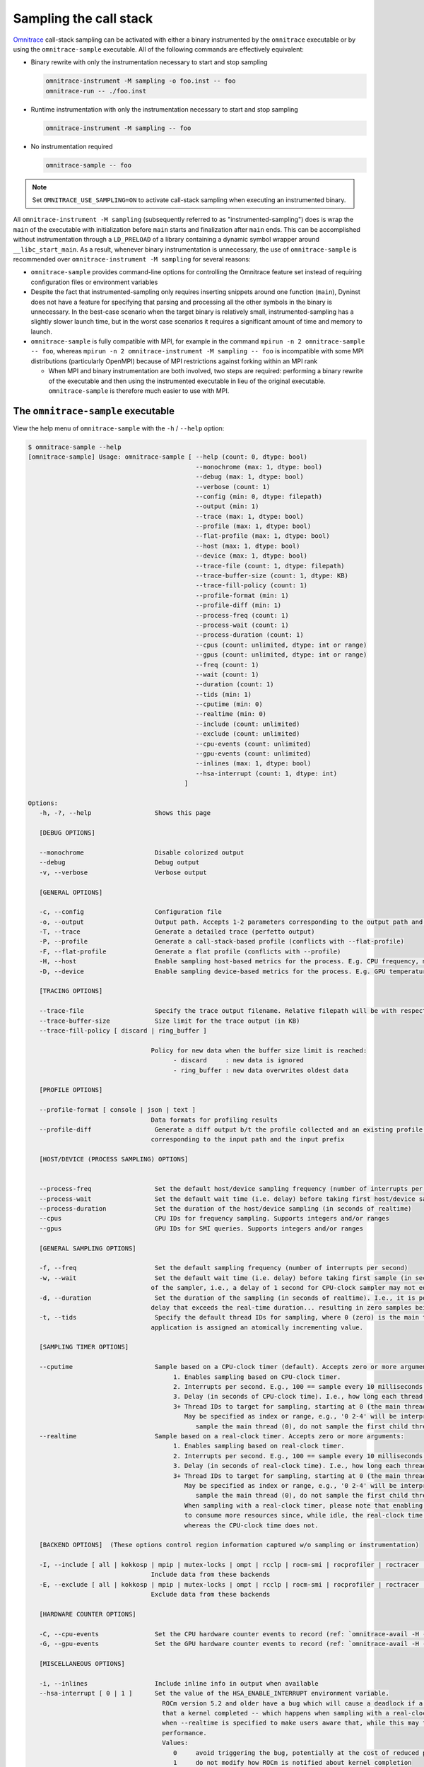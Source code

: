 .. meta::
   :description: Omnitrace documentation and reference
   :keywords: Omnitrace, ROCm, profiler, tracking, visualization, tool, Instinct, accelerator, AMD

****************************************************
Sampling the call stack
****************************************************

`Omnitrace <https://github.com/ROCm/omnitrace>`_ call-stack sampling can be activated 
with either a binary instrumented by the ``omnitrace`` executable 
or by using the ``omnitrace-sample`` executable.
All of the following commands are effectively equivalent:

* Binary rewrite with only the instrumentation necessary to start and stop sampling

  .. code-block:: shell

     omnitrace-instrument -M sampling -o foo.inst -- foo
     omnitrace-run -- ./foo.inst

* Runtime instrumentation with only the instrumentation necessary to start and stop sampling

  .. code-block:: shell

     omnitrace-instrument -M sampling -- foo

* No instrumentation required

  .. code-block:: shell

     omnitrace-sample -- foo

.. note::

   Set ``OMNITRACE_USE_SAMPLING=ON`` to activate call-stack sampling when executing an instrumented binary.

All ``omnitrace-instrument -M sampling`` (subsequently referred to as "instrumented-sampling") 
does is wrap the ``main`` of the executable with initialization
before ``main`` starts and finalization after ``main`` ends.
This can be accomplished without instrumentation through a ``LD_PRELOAD`` 
of a library containing a dynamic symbol wrapper around ``__libc_start_main``.
As a result, whenever binary instrumentation is unnecessary, the use of ``omnitrace-sample`` 
is recommended over ``omnitrace-instrument -M sampling`` for several reasons:

* ``omnitrace-sample`` provides command-line options for controlling the Omnitrace feature set instead of 
  requiring configuration files or environment variables
* Despite the fact that instrumented-sampling only requires inserting snippets 
  around one function (``main``), Dyninst
  does not have a feature for specifying that parsing and processing all the 
  other symbols in the binary is unnecessary.
  In the best-case scenario when the target binary is relatively small, 
  instrumented-sampling has a slightly slower launch time,
  but in the worst case scenarios it requires a significant amount of time and memory to launch.
* ``omnitrace-sample`` is fully compatible with MPI, for example in the command ``mpirun -n 2 omnitrace-sample -- foo``, 
  whereas ``mpirun -n 2 omnitrace-instrument -M sampling -- foo``
  is incompatible with some MPI distributions (particularly OpenMPI) because of 
  MPI restrictions against forking within an MPI rank

  * When MPI and binary instrumentation are both involved, two steps are required:
    performing a binary rewrite of the executable and then using the instrumented executable 
    in lieu of the original executable. ``omnitrace-sample`` is therefore much easier to use with MPI.

The ``omnitrace-sample`` executable
========================================

View the help menu of ``omnitrace-sample`` with the ``-h`` / ``--help`` option:

.. code-block:: shell

   $ omnitrace-sample --help
   [omnitrace-sample] Usage: omnitrace-sample [ --help (count: 0, dtype: bool)
                                                --monochrome (max: 1, dtype: bool)
                                                --debug (max: 1, dtype: bool)
                                                --verbose (count: 1)
                                                --config (min: 0, dtype: filepath)
                                                --output (min: 1)
                                                --trace (max: 1, dtype: bool)
                                                --profile (max: 1, dtype: bool)
                                                --flat-profile (max: 1, dtype: bool)
                                                --host (max: 1, dtype: bool)
                                                --device (max: 1, dtype: bool)
                                                --trace-file (count: 1, dtype: filepath)
                                                --trace-buffer-size (count: 1, dtype: KB)
                                                --trace-fill-policy (count: 1)
                                                --profile-format (min: 1)
                                                --profile-diff (min: 1)
                                                --process-freq (count: 1)
                                                --process-wait (count: 1)
                                                --process-duration (count: 1)
                                                --cpus (count: unlimited, dtype: int or range)
                                                --gpus (count: unlimited, dtype: int or range)
                                                --freq (count: 1)
                                                --wait (count: 1)
                                                --duration (count: 1)
                                                --tids (min: 1)
                                                --cputime (min: 0)
                                                --realtime (min: 0)
                                                --include (count: unlimited)
                                                --exclude (count: unlimited)
                                                --cpu-events (count: unlimited)
                                                --gpu-events (count: unlimited)
                                                --inlines (max: 1, dtype: bool)
                                                --hsa-interrupt (count: 1, dtype: int)
                                             ]

   Options:
      -h, -?, --help                 Shows this page

      [DEBUG OPTIONS]

      --monochrome                   Disable colorized output
      --debug                        Debug output
      -v, --verbose                  Verbose output

      [GENERAL OPTIONS]

      -c, --config                   Configuration file
      -o, --output                   Output path. Accepts 1-2 parameters corresponding to the output path and the output prefix
      -T, --trace                    Generate a detailed trace (perfetto output)
      -P, --profile                  Generate a call-stack-based profile (conflicts with --flat-profile)
      -F, --flat-profile             Generate a flat profile (conflicts with --profile)
      -H, --host                     Enable sampling host-based metrics for the process. E.g. CPU frequency, memory usage, etc.
      -D, --device                   Enable sampling device-based metrics for the process. E.g. GPU temperature, memory usage, etc.

      [TRACING OPTIONS]

      --trace-file                   Specify the trace output filename. Relative filepath will be with respect to output path and output prefix.
      --trace-buffer-size            Size limit for the trace output (in KB)
      --trace-fill-policy [ discard | ring_buffer ]

                                    Policy for new data when the buffer size limit is reached:
                                          - discard     : new data is ignored
                                          - ring_buffer : new data overwrites oldest data

      [PROFILE OPTIONS]

      --profile-format [ console | json | text ]
                                    Data formats for profiling results
      --profile-diff                 Generate a diff output b/t the profile collected and an existing profile from another run Accepts 1-2 parameters
                                    corresponding to the input path and the input prefix

      [HOST/DEVICE (PROCESS SAMPLING) OPTIONS]


      --process-freq                 Set the default host/device sampling frequency (number of interrupts per second)
      --process-wait                 Set the default wait time (i.e. delay) before taking first host/device sample (in seconds of realtime)
      --process-duration             Set the duration of the host/device sampling (in seconds of realtime)
      --cpus                         CPU IDs for frequency sampling. Supports integers and/or ranges
      --gpus                         GPU IDs for SMI queries. Supports integers and/or ranges

      [GENERAL SAMPLING OPTIONS]

      -f, --freq                     Set the default sampling frequency (number of interrupts per second)
      -w, --wait                     Set the default wait time (i.e. delay) before taking first sample (in seconds). This delay time is based on the clock
                                    of the sampler, i.e., a delay of 1 second for CPU-clock sampler may not equal 1 second of realtime
      -d, --duration                 Set the duration of the sampling (in seconds of realtime). I.e., it is possible (currently) to set a CPU-clock time
                                    delay that exceeds the real-time duration... resulting in zero samples being taken
      -t, --tids                     Specify the default thread IDs for sampling, where 0 (zero) is the main thread and each thread created by the target
                                    application is assigned an atomically incrementing value.

      [SAMPLING TIMER OPTIONS]

      --cputime                      Sample based on a CPU-clock timer (default). Accepts zero or more arguments:
                                          1. Enables sampling based on CPU-clock timer.
                                          2. Interrupts per second. E.g., 100 == sample every 10 milliseconds of CPU-time.
                                          3. Delay (in seconds of CPU-clock time). I.e., how long each thread should wait before taking first sample.
                                          3+ Thread IDs to target for sampling, starting at 0 (the main thread).
                                             May be specified as index or range, e.g., '0 2-4' will be interpreted as:
                                                sample the main thread (0), do not sample the first child thread but sample the 2nd, 3rd, and 4th child threads
      --realtime                     Sample based on a real-clock timer. Accepts zero or more arguments:
                                          1. Enables sampling based on real-clock timer.
                                          2. Interrupts per second. E.g., 100 == sample every 10 milliseconds of realtime.
                                          3. Delay (in seconds of real-clock time). I.e., how long each thread should wait before taking first sample.
                                          3+ Thread IDs to target for sampling, starting at 0 (the main thread).
                                             May be specified as index or range, e.g., '0 2-4' will be interpreted as:
                                                sample the main thread (0), do not sample the first child thread but sample the 2nd, 3rd, and 4th child threads
                                             When sampling with a real-clock timer, please note that enabling this will cause threads which are typically "idle"
                                             to consume more resources since, while idle, the real-clock time increases (and therefore triggers taking samples)
                                             whereas the CPU-clock time does not.

      [BACKEND OPTIONS]  (These options control region information captured w/o sampling or instrumentation)

      -I, --include [ all | kokkosp | mpip | mutex-locks | ompt | rcclp | rocm-smi | rocprofiler | roctracer | roctx | rw-locks | spin-locks ]
                                    Include data from these backends
      -E, --exclude [ all | kokkosp | mpip | mutex-locks | ompt | rcclp | rocm-smi | rocprofiler | roctracer | roctx | rw-locks | spin-locks ]
                                    Exclude data from these backends

      [HARDWARE COUNTER OPTIONS]

      -C, --cpu-events               Set the CPU hardware counter events to record (ref: `omnitrace-avail -H -c CPU`)
      -G, --gpu-events               Set the GPU hardware counter events to record (ref: `omnitrace-avail -H -c GPU`)

      [MISCELLANEOUS OPTIONS]

      -i, --inlines                  Include inline info in output when available
      --hsa-interrupt [ 0 | 1 ]      Set the value of the HSA_ENABLE_INTERRUPT environment variable.
                                       ROCm version 5.2 and older have a bug which will cause a deadlock if a sample is taken while waiting for the signal
                                       that a kernel completed -- which happens when sampling with a real-clock timer. We require this option to be set to
                                       when --realtime is specified to make users aware that, while this may fix the bug, it can have a negative impact on
                                       performance.
                                       Values:
                                          0     avoid triggering the bug, potentially at the cost of reduced performance
                                          1     do not modify how ROCm is notified about kernel completion

The general syntax for separating Omnitrace command-line arguments from the 
following application arguments 
is consistent with the LLVM style of using a stand-alone double hyphen (``--``). 
All arguments preceding the double hyphen
are interpreted as belonging to Omnitrace and all arguments following it 
are interpreted as the
application and its arguments. The double hyphen is only necessary when passing 
command-line arguments to a target
which also uses hyphens. For example, you can run ``omnitrace-sample ls``, but 
to run ``ls -la``, use ``omnitrace-sample -- ls -la``.

:doc:`Configuring the Omnitrace runtime options <./configuring-runtime-options>` 
establishes the precedence of environment variable values over values specified 
in the configuration files. This enables
you to configure the Omnitrace runtime to your preferred default behavior 
in a file such as ``~/.omnitrace.cfg`` and then easily override
those settings using a command like ``OMNITRACE_ENABLED=OFF omnitrace-sample -- foo``.
Similarly, the command-line arguments passed to ``omnitrace-sample`` take precedence 
over environment variables.

All of the command-line options above correlate to one or more configuration 
settings, for example, ``--cpu-events`` correlates to the ``OMNITRACE_PAPI_EVENTS`` configuration variable.
After the command-line arguments to ``omnitrace-sample`` have been processed but 
before the target application runs, ``omnitrace-sample`` creates a log
showing which environment variables were set or modified:

The snippet below shows the environment updates when ``omnitrace-sample`` is invoked with no arguments

.. code-block:: shell

   $ omnitrace-sample -- ./parallel-overhead-locks 30 4 100

   HSA_TOOLS_LIB=/opt/omnitrace/lib/libomnitrace-dl.so.1.7.1
   HSA_TOOLS_REPORT_LOAD_FAILURE=1
   LD_PRELOAD=/opt/omnitrace/lib/libomnitrace-dl.so.1.7.1
   OMNITRACE_USE_PROCESS_SAMPLING=false
   OMNITRACE_USE_SAMPLING=true
   OMP_TOOL_LIBRARIES=/opt/omnitrace/lib/libomnitrace-dl.so.1.7.1
   ROCP_TOOL_LIB=/opt/omnitrace/lib/libomnitrace.so.1.7.1

The snippet below shows the environment updates when ``omnitrace-sample`` enables 
profiling, tracing, host process-sampling, device process-sampling, and all the available backends:

.. code-block:: shell

   $ omnitrace-sample -PTDH -I all -- ./parallel-overhead-locks 30 4 100

   HSA_TOOLS_LIB=/opt/omnitrace/lib/libomnitrace-dl.so.1.7.1
   HSA_TOOLS_REPORT_LOAD_FAILURE=1
   KOKKOS_PROFILE_LIBRARY=/opt/omnitrace/lib/libomnitrace.so.1.7.1
   LD_PRELOAD=/opt/omnitrace/lib/libomnitrace-dl.so.1.7.1
   OMNITRACE_CPU_FREQ_ENABLED=true
   OMNITRACE_TRACE_THREAD_LOCKS=true
   OMNITRACE_TRACE_THREAD_RW_LOCKS=true
   OMNITRACE_TRACE_THREAD_SPIN_LOCKS=true
   OMNITRACE_USE_KOKKOSP=true
   OMNITRACE_USE_MPIP=true
   OMNITRACE_USE_OMPT=true
   OMNITRACE_TRACE=true
   OMNITRACE_USE_PROCESS_SAMPLING=true
   OMNITRACE_USE_RCCLP=true
   OMNITRACE_USE_ROCM_SMI=true
   OMNITRACE_USE_ROCPROFILER=true
   OMNITRACE_USE_ROCTRACER=true
   OMNITRACE_USE_ROCTX=true
   OMNITRACE_USE_SAMPLING=true
   OMNITRACE_PROFILE=true
   OMP_TOOL_LIBRARIES=/opt/omnitrace/lib/libomnitrace-dl.so.1.7.1
   ROCP_TOOL_LIB=/opt/omnitrace/lib/libomnitrace.so.1.7.1
   ...

The snippet below shows the environment updates when ``omnitrace-sample`` enables 
profiling, tracing, host process-sampling, and device process-sampling,
sets the output path to ``omnitrace-output`` and the output prefix to ``%tag%``, and disables 
all the available backends:

.. code-block:: shell

   $ omnitrace-sample -PTDH -E all -o omnitrace-output %tag% -- ./parallel-overhead-locks 30 4 100

   LD_PRELOAD=/opt/omnitrace/lib/libomnitrace-dl.so.1.7.1
   OMNITRACE_CPU_FREQ_ENABLED=true
   OMNITRACE_OUTPUT_PATH=omnitrace-output
   OMNITRACE_OUTPUT_PREFIX=%tag%
   OMNITRACE_TRACE_THREAD_LOCKS=false
   OMNITRACE_TRACE_THREAD_RW_LOCKS=false
   OMNITRACE_TRACE_THREAD_SPIN_LOCKS=false
   OMNITRACE_USE_KOKKOSP=false
   OMNITRACE_USE_MPIP=false
   OMNITRACE_USE_OMPT=false
   OMNITRACE_TRACE=true
   OMNITRACE_USE_PROCESS_SAMPLING=true
   OMNITRACE_USE_RCCLP=false
   OMNITRACE_USE_ROCM_SMI=false
   OMNITRACE_USE_ROCPROFILER=false
   OMNITRACE_USE_ROCTRACER=false
   OMNITRACE_USE_ROCTX=false
   OMNITRACE_USE_SAMPLING=true
   OMNITRACE_PROFILE=true
   ...

An ``omnitrace-sample`` example
========================================

.. code-block:: shell

   $ omnitrace-sample -PTDH -E all -o omnitrace-output %tag% -c -- ./parallel-overhead-locks 30 4 100

   LD_PRELOAD=/opt/omnitrace/lib/libomnitrace-dl.so.1.7.1
   OMNITRACE_CONFIG_FILE=
   OMNITRACE_CPU_FREQ_ENABLED=true
   OMNITRACE_OUTPUT_PATH=omnitrace-output
   OMNITRACE_OUTPUT_PREFIX=%tag%
   OMNITRACE_TRACE_THREAD_LOCKS=false
   OMNITRACE_TRACE_THREAD_RW_LOCKS=false
   OMNITRACE_TRACE_THREAD_SPIN_LOCKS=false
   OMNITRACE_USE_KOKKOSP=false
   OMNITRACE_USE_MPIP=false
   OMNITRACE_USE_OMPT=false
   OMNITRACE_TRACE=true
   OMNITRACE_USE_PROCESS_SAMPLING=true
   OMNITRACE_USE_RCCLP=false
   OMNITRACE_USE_ROCM_SMI=false
   OMNITRACE_USE_ROCPROFILER=false
   OMNITRACE_USE_ROCTRACER=false
   OMNITRACE_USE_ROCTX=false
   OMNITRACE_USE_SAMPLING=true
   OMNITRACE_PROFILE=true

   [omnitrace][omnitrace_init_tooling] Instrumentation mode: Sampling


         ______   .___  ___. .__   __.  __  .___________..______          ___       ______  _______
      /  __  \  |   \/   | |  \ |  | |  | |           ||   _  \        /   \     /      ||   ____|
      |  |  |  | |  \  /  | |   \|  | |  | `---|  |----`|  |_)  |      /  ^  \   |  ,----'|  |__
      |  |  |  | |  |\/|  | |  . `  | |  |     |  |     |      /      /  /_\  \  |  |     |   __|
      |  `--'  | |  |  |  | |  |\   | |  |     |  |     |  |\  \----./  _____  \ |  `----.|  |____
      \______/  |__|  |__| |__| \__| |__|     |__|     | _| `._____/__/     \__\ \______||_______|


   [759.689]       perfetto.cc:55903 Configured tracing session 1, #sources:1, duration:0 ms, #buffers:1, total buffer size:1024000 KB, total sessions:1, uid:0 session name: ""

   [parallel-overhead-locks] Threads: 4
   [parallel-overhead-locks] Iterations: 100
   [parallel-overhead-locks] fibonacci(30)...
   [1] number of iterations: 100
   [2] number of iterations: 100
   [3] number of iterations: 100
   [4] number of iterations: 100
   [parallel-overhead-locks] fibonacci(30) x 4 = 394644873
   [parallel-overhead-locks] number of mutex locks = 400
   [omnitrace][107157][0][omnitrace_finalize]
   [omnitrace][107157][0][omnitrace_finalize] finalizing...
   [omnitrace][107157][0][omnitrace_finalize]
   [omnitrace][107157][0][omnitrace_finalize] omnitrace/process/107157 : 0.610427 sec wall_clock,    2.248 MB peak_rss,    2.265 MB page_rss, 2.560000 sec cpu_clock,  419.4 % cpu_util [laps: 1]
   [omnitrace][107157][0][omnitrace_finalize] omnitrace/process/107157/thread/0 : 0.608866 sec wall_clock, 0.000677 sec thread_cpu_clock,    0.1 % thread_cpu_util,    2.248 MB peak_rss [laps: 1]
   [omnitrace][107157][0][omnitrace_finalize] omnitrace/process/107157/thread/1 : 0.608237 sec wall_clock, 0.603553 sec thread_cpu_clock,   99.2 % thread_cpu_util,    2.204 MB peak_rss [laps: 1]
   [omnitrace][107157][0][omnitrace_finalize] omnitrace/process/107157/thread/2 : 0.601430 sec wall_clock, 0.598378 sec thread_cpu_clock,   99.5 % thread_cpu_util,    1.156 MB peak_rss [laps: 1]
   [omnitrace][107157][0][omnitrace_finalize] omnitrace/process/107157/thread/3 : 0.570223 sec wall_clock, 0.568713 sec thread_cpu_clock,   99.7 % thread_cpu_util,    0.772 MB peak_rss [laps: 1]
   [omnitrace][107157][0][omnitrace_finalize] omnitrace/process/107157/thread/4 : 0.557637 sec wall_clock, 0.557198 sec thread_cpu_clock,   99.9 % thread_cpu_util,    0.156 MB peak_rss [laps: 1]
   [omnitrace][107157][0][omnitrace_finalize]
   [omnitrace][107157][0][omnitrace_finalize] Finalizing perfetto...
   [omnitrace][107157][perfetto]> Outputting '/home/user/data/omnitrace-output/2022-10-19_02.46/parallel-overhead-locksperfetto-trace-107157.proto' (842.90 KB / 0.84 MB / 0.00 GB)... Done
   [omnitrace][107157][trip_count]> Outputting 'omnitrace-output/2022-10-19_02.46/parallel-overhead-lockstrip_count-107157.json'
   [omnitrace][107157][trip_count]> Outputting 'omnitrace-output/2022-10-19_02.46/parallel-overhead-lockstrip_count-107157.txt'
   [omnitrace][107157][sampling_percent]> Outputting 'omnitrace-output/2022-10-19_02.46/parallel-overhead-lockssampling_percent-107157.json'
   [omnitrace][107157][sampling_percent]> Outputting 'omnitrace-output/2022-10-19_02.46/parallel-overhead-lockssampling_percent-107157.txt'
   [omnitrace][107157][sampling_cpu_clock]> Outputting 'omnitrace-output/2022-10-19_02.46/parallel-overhead-lockssampling_cpu_clock-107157.json'
   [omnitrace][107157][sampling_cpu_clock]> Outputting 'omnitrace-output/2022-10-19_02.46/parallel-overhead-lockssampling_cpu_clock-107157.txt'
   [omnitrace][107157][sampling_wall_clock]> Outputting 'omnitrace-output/2022-10-19_02.46/parallel-overhead-lockssampling_wall_clock-107157.json'
   [omnitrace][107157][sampling_wall_clock]> Outputting 'omnitrace-output/2022-10-19_02.46/parallel-overhead-lockssampling_wall_clock-107157.txt'
   [omnitrace][107157][wall_clock]> Outputting 'omnitrace-output/2022-10-19_02.46/parallel-overhead-lockswall_clock-107157.json'
   [omnitrace][107157][wall_clock]> Outputting 'omnitrace-output/2022-10-19_02.46/parallel-overhead-lockswall_clock-107157.txt'
   [omnitrace][107157][metadata]> Outputting 'omnitrace-output/2022-10-19_02.46/parallel-overhead-locksmetadata-107157.json' and 'omnitrace-output/2022-10-19_02.46/parallel-overhead-locksfunctions-107157.json'
   [omnitrace][107157][0][omnitrace_finalize] Finalized
   [761.584]       perfetto.cc:57382 Tracing session 1 ended, total sessions:0
